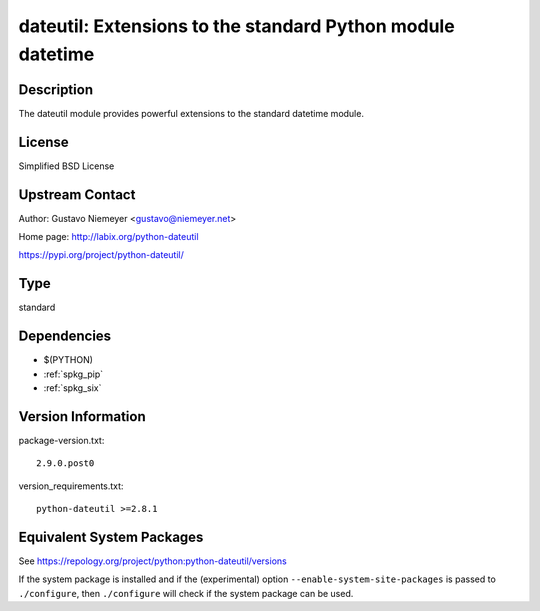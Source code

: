 .. _spkg_dateutil:

dateutil: Extensions to the standard Python module datetime
=========================================================================

Description
-----------

The dateutil module provides powerful extensions to the standard
datetime module.

License
-------

Simplified BSD License


Upstream Contact
----------------

Author: Gustavo Niemeyer <gustavo@niemeyer.net>

Home page: http://labix.org/python-dateutil

https://pypi.org/project/python-dateutil/

Type
----

standard


Dependencies
------------

- $(PYTHON)
- :ref:`spkg_pip`
- :ref:`spkg_six`

Version Information
-------------------

package-version.txt::

    2.9.0.post0

version_requirements.txt::

    python-dateutil >=2.8.1


Equivalent System Packages
--------------------------

.. tab:: Arch Linux

   .. CODE-BLOCK:: bash

       $ sudo pacman -S python-dateutil 


.. tab:: conda-forge

   .. CODE-BLOCK:: bash

       $ conda install python-dateutil 


.. tab:: Debian/Ubuntu

   .. CODE-BLOCK:: bash

       $ sudo apt-get install python3-dateutil 


.. tab:: Fedora/Redhat/CentOS

   .. CODE-BLOCK:: bash

       $ sudo dnf install python3-dateutil 


.. tab:: FreeBSD

   .. CODE-BLOCK:: bash

       $ sudo pkg install devel/py-dateutil 


.. tab:: Gentoo Linux

   .. CODE-BLOCK:: bash

       $ sudo emerge dev-python/python-dateutil 


.. tab:: MacPorts

   .. CODE-BLOCK:: bash

       $ sudo port install py-dateutil 


.. tab:: openSUSE

   .. CODE-BLOCK:: bash

       $ sudo zypper install python3\$\{PYTHON_MINOR\}-python-dateutil 


.. tab:: Void Linux

   .. CODE-BLOCK:: bash

       $ sudo xbps-install python3-dateutil 



See https://repology.org/project/python:python-dateutil/versions

If the system package is installed and if the (experimental) option
``--enable-system-site-packages`` is passed to ``./configure``, then ``./configure``
will check if the system package can be used.

